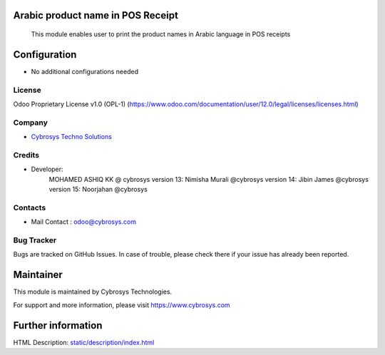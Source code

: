 
Arabic product name in POS Receipt
==================================

    This module enables user to print the product names in Arabic language in POS receipts

Configuration
=============
* No additional configurations needed

License
-------
Odoo Proprietary License v1.0 (OPL-1)
(https://www.odoo.com/documentation/user/12.0/legal/licenses/licenses.html)

Company
-------
* `Cybrosys Techno Solutions <https://cybrosys.com/>`__

Credits
-------
* Developer:
        MOHAMED ASHIQ KK @ cybrosys
        version 13: Nimisha Murali @cybrosys
        version 14: Jibin James @cybrosys
        version 15: Noorjahan @cybrosys
Contacts
--------
* Mail Contact : odoo@cybrosys.com

Bug Tracker
-----------
Bugs are tracked on GitHub Issues. In case of trouble, please check there if your issue has already been reported.

Maintainer
==========
This module is maintained by Cybrosys Technologies.

For support and more information, please visit https://www.cybrosys.com

Further information
===================
HTML Description: `<static/description/index.html>`__


